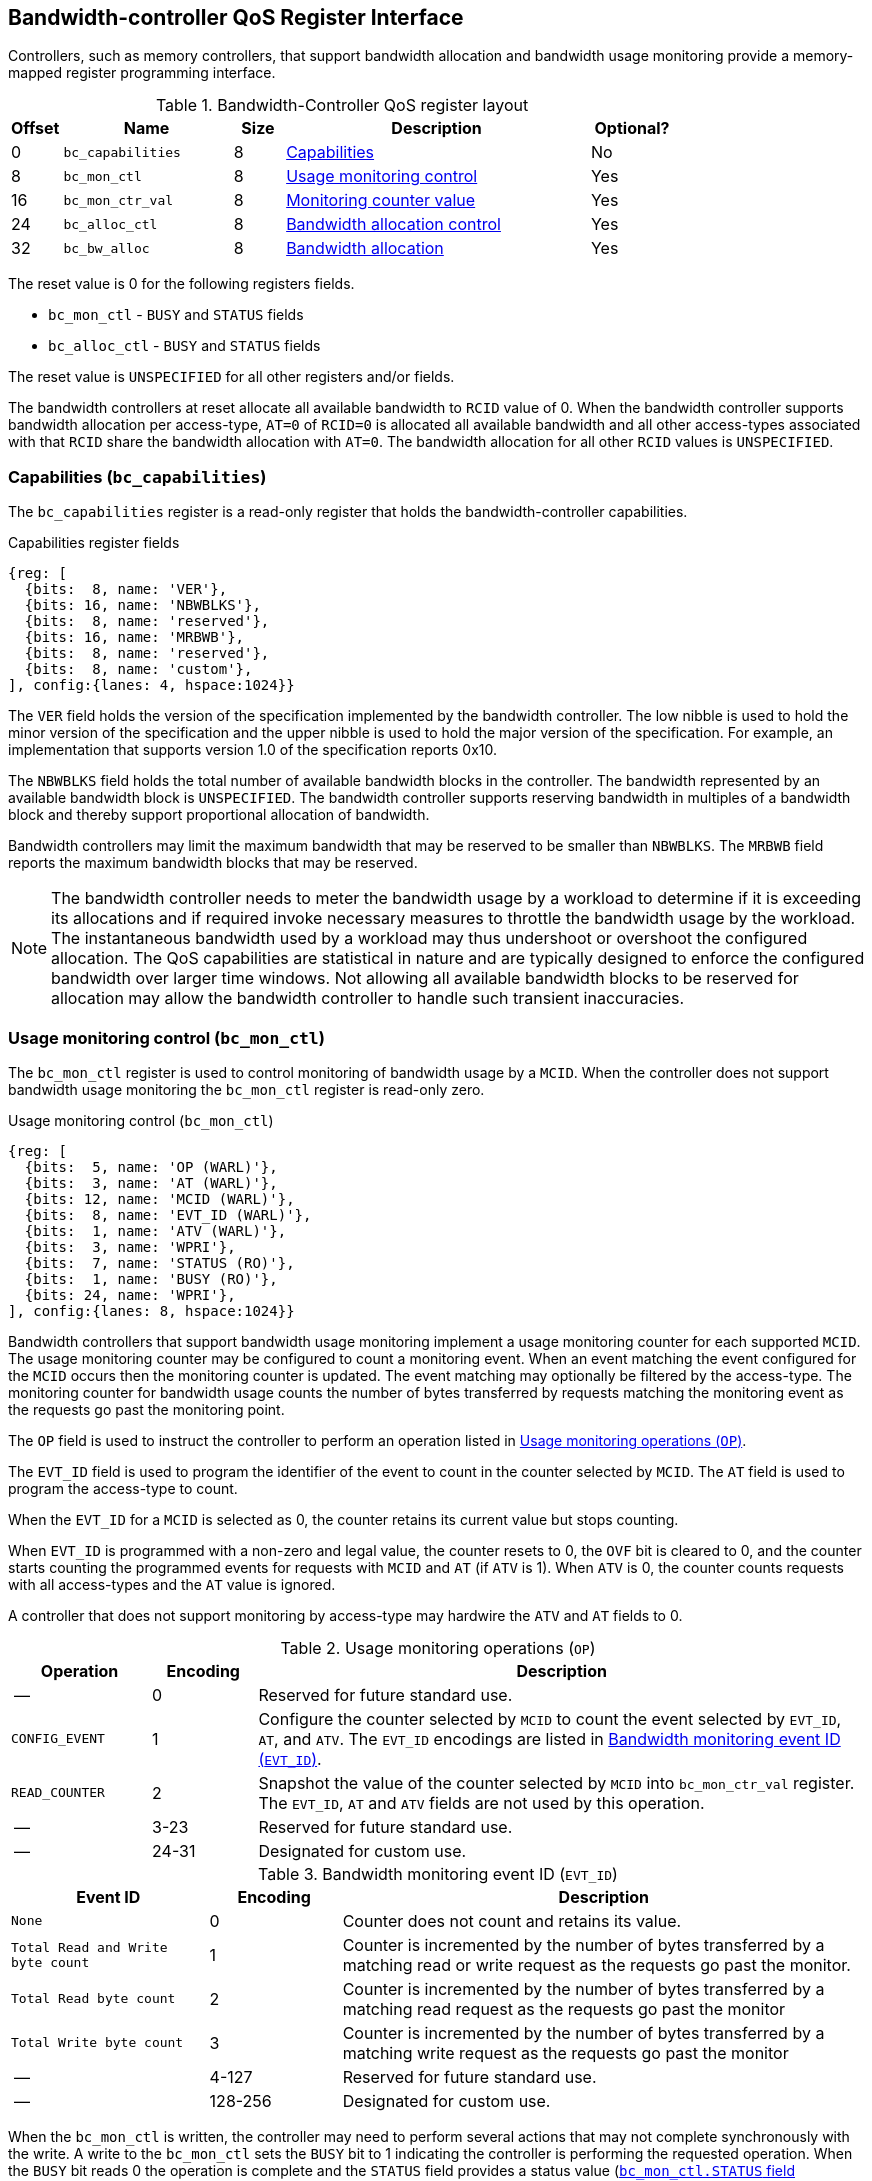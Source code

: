 [[BC_QOS]]
== Bandwidth-controller QoS Register Interface

Controllers, such as memory controllers, that support bandwidth allocation and
bandwidth usage monitoring provide a memory-mapped register programming
interface.

.Bandwidth-Controller QoS register layout
[width=100%]
[%header, cols="^3,10,^3, 18, 5"]
|===
|Offset|Name              |Size    |Description                 | Optional?
|0     |`bc_capabilities` |8       |<<BC_CAP, Capabilities>>    | No
|8     |`bc_mon_ctl`      |8       |<<BC_MCTL, Usage monitoring
                                      control>>                 | Yes
|16    |`bc_mon_ctr_val`  |8       |<<BC_MCTR, Monitoring
                                      counter value>>           | Yes
|24    |`bc_alloc_ctl`    |8       |<<BC_ALLOC, Bandwidth 
                                    allocation control>>        | Yes
|32    |`bc_bw_alloc`     |8       |<<BC_BMASK, Bandwidth 
                                    allocation>>                | Yes
|===

The reset value is 0 for the following registers fields.

* `bc_mon_ctl` - `BUSY` and `STATUS` fields
* `bc_alloc_ctl` - `BUSY` and `STATUS` fields

The reset value is `UNSPECIFIED` for all other registers and/or fields.

The bandwidth controllers at reset allocate all available bandwidth to `RCID`
value of 0. When the bandwidth controller supports bandwidth allocation per
access-type, `AT=0` of `RCID=0` is allocated all available bandwidth and all
other access-types associated with that `RCID` share the bandwidth allocation
with `AT=0`. The bandwidth allocation for all other `RCID` values is
`UNSPECIFIED`.

[[BC_CAP]]
=== Capabilities (`bc_capabilities`)

The `bc_capabilities` register is a read-only register that holds the
bandwidth-controller capabilities.

.Capabilities register fields
[wavedrom, , ]
....
{reg: [
  {bits:  8, name: 'VER'},
  {bits: 16, name: 'NBWBLKS'},
  {bits:  8, name: 'reserved'},
  {bits: 16, name: 'MRBWB'},
  {bits:  8, name: 'reserved'},
  {bits:  8, name: 'custom'},
], config:{lanes: 4, hspace:1024}}
....

The `VER` field holds the version of the specification implemented by the
bandwidth controller. The low nibble is used to hold the minor version of the
specification and the upper nibble is used to hold the major version of the
specification. For example, an implementation that supports version 1.0 of the
specification reports 0x10.

The `NBWBLKS` field holds the total number of available bandwidth blocks in 
the controller. The bandwidth represented by an available bandwidth block is
`UNSPECIFIED`. The bandwidth controller supports reserving bandwidth in
multiples of a bandwidth block and thereby support proportional allocation of
bandwidth.

Bandwidth controllers may limit the maximum bandwidth that may be reserved to
be smaller than `NBWBLKS`. The `MRBWB` field reports the maximum bandwidth
blocks that may be reserved.

[NOTE]
====
The bandwidth controller needs to meter the bandwidth usage by a workload to
determine if it is exceeding its allocations and if required invoke necessary
measures to throttle the bandwidth usage by the workload. The instantaneous
bandwidth used by a workload may thus undershoot or overshoot the configured
allocation. The QoS capabilities are statistical in nature and are typically
designed to enforce the configured bandwidth over larger time windows. Not
allowing all available bandwidth blocks to be reserved for allocation may allow
the bandwidth controller to handle such transient inaccuracies.
====

[[BC_MCTL]]
=== Usage monitoring control (`bc_mon_ctl`)

The `bc_mon_ctl` register is used to control monitoring of bandwidth usage by a
`MCID`. When the controller does not support bandwidth usage monitoring the
`bc_mon_ctl` register is read-only zero.

.Usage monitoring control (`bc_mon_ctl`)
[wavedrom, , ]
....
{reg: [
  {bits:  5, name: 'OP (WARL)'},
  {bits:  3, name: 'AT (WARL)'},
  {bits: 12, name: 'MCID (WARL)'},
  {bits:  8, name: 'EVT_ID (WARL)'},
  {bits:  1, name: 'ATV (WARL)'},
  {bits:  3, name: 'WPRI'},
  {bits:  7, name: 'STATUS (RO)'},
  {bits:  1, name: 'BUSY (RO)'},
  {bits: 24, name: 'WPRI'},
], config:{lanes: 8, hspace:1024}}
....

Bandwidth controllers that support bandwidth usage monitoring implement a usage
monitoring counter for each supported `MCID`. The usage monitoring counter may
be configured to count a monitoring event. When an event matching the event
configured for the `MCID` occurs then the monitoring counter is updated. The
event matching may optionally be filtered by the access-type. The monitoring 
counter for bandwidth usage counts the number of bytes transferred by requests
matching the monitoring event as the requests go past the monitoring point.

The `OP` field is used to instruct the controller to perform an operation
listed in <<BC_MON_OP>>.

The `EVT_ID` field is used to program the identifier of the event to count in
the counter selected by `MCID`. The `AT` field is used to program the
access-type to count. 

When the `EVT_ID` for a `MCID` is selected as 0, the counter retains its
current value but stops counting.

When `EVT_ID` is programmed with a non-zero and legal value, the counter resets
to 0, the `OVF` bit is cleared to 0, and the counter starts counting the
programmed events for requests with `MCID` and `AT` (if `ATV` is 1). When `ATV`
is 0, the counter counts requests with all access-types and the `AT` value is
ignored.

A controller that does not support monitoring by access-type may hardwire the
`ATV` and `AT` fields to 0.

[[BC_MON_OP]]
.Usage monitoring operations (`OP`)
[width=100%]
[%header, cols="16,^12,70"]
|===
|Operation     | Encoding ^| Description
|--            | 0         | Reserved for future standard use.
|`CONFIG_EVENT`| 1         | Configure the counter selected by `MCID` to count
                             the event selected by `EVT_ID`, `AT`, and `ATV`.
                             The `EVT_ID` encodings are listed in <<BC_EVT_ID>>.
|`READ_COUNTER`| 2         | Snapshot the value of the counter selected by
                             `MCID` into `bc_mon_ctr_val` register. The
                             `EVT_ID`, `AT` and `ATV` fields are not used by
                             this operation.
| --           | 3-23      | Reserved for future standard use.
| --           | 24-31     | Designated for custom use.
|===


[[BC_EVT_ID]]
.Bandwidth monitoring event ID (`EVT_ID`)
[width=100%]
[%header, cols="15,^10,40"]
|===
|Event ID      | Encoding ^| Description
|`None`        | 0         | Counter does not count and retains its value.
|`Total Read
  and Write
  byte count`  | 1         | Counter is incremented by the number of bytes
                             transferred by a matching read or write request
                             as the requests go past the monitor.
|`Total Read
  byte count`  | 2         | Counter is incremented by the number of bytes
                             transferred by a matching read request as the
                             requests go past the monitor
|`Total Write
  byte count`  | 3         | Counter is incremented by the number of bytes
                             transferred by a matching write request as the
                             requests go past the monitor
| --           | 4-127     | Reserved for future standard use.
| --           | 128-256   | Designated for custom use.
|===

When the `bc_mon_ctl` is written, the controller may need to perform several
actions that may not complete synchronously with the write. A write to the
`bc_mon_ctl` sets the `BUSY` bit to 1 indicating the controller is performing
the requested operation. When the `BUSY` bit reads 0 the operation is complete
and the `STATUS` field provides a status value (<<BC_MON_STS>>) of the
requested operation.

[[BC_MON_STS]]
.`bc_mon_ctl.STATUS` field encodings
[width=100%]
[%header, cols="12,70"]
|===
|`STATUS` | Description
| 0       | Reserved
| 1       | Operation was successfully completed.
| 2       | Invalid operation (`OP`) requested.
| 3       | Operation requested for invalid `MCID`.
| 4       | Operation requested for invalid `EVT_ID`.
| 5       | Operation requested for invalid `AT`.
| 6-63    | Reserved for future standard use.
| 64-127  | Designated for custom use.
|===

Behavior of writes to the `bc_mon_ctl` when `BUSY` is 1 is `UNSPECIFIED`. Some
implementations may ignore the second write and others may perform the
operation determined by the second write. Software must verify that `BUSY` is 0
before writing `bc_mon_ctl`.

[[BC_MCTR]]
=== Monitoring counter value (`bc_mon_ctr_val`)

The `bc_mon_ctr_val` is a read-only register that holds a snapshot of the
counter requested by `READ_COUNTER` operation. When the controller does not
support bandwidth usage monitoring the `bc_mon_ctr_val` register is read-only
zero.

.Usage monitoring counter value (`bc_mon_ctr_val`)
[wavedrom, , ]
....
{reg: [
  {bits:  62, name: 'CTR'},
  {bits:  1, name: 'INVALID'},
  {bits:  1, name: 'OVF'},
], config:{lanes: 4, hspace:1024}}
....

The counter is valid if the `INVALID` field is 0. The counter may be marked
`INVALID` if the controller for `UNSPECIFIED` reasons determine the count to be
not valid. The counters marked `INVALID` may become valid in future. If an
unsigned integer overflow of the counter occurs then the `OVF` bit is set to 1.

[NOTE]
====
A counter may be marked as `INVALID` if the controller has not been able to 
establish an accurate counter value for the monitored event.
====

The counter provides the bytes transferred by requests matching the `EVT_ID` as
the requests go past the monitoring point. A bandwidth value may be determined
by reading the byte count value at two instances of time `T1` and `T2`, see <<eq-2>>. If the
value of the counter at time `T1` was `B1` and at time `T2` is `B2` then the
bandwidth is as follows. The frequency of the time source is
latexmath:[T_{freq}].

[latexmath#eq-2,reftext="equation ({counter:eqs})"]
++++
\begin{equation}
Bandwidth = T_{freq} \times \frac{ B2 - B1 }{T2 - T1}
\end{equation}
++++

The width of the counter is `UNSPECIFIED`.

[NOTE]
====
The width of the counter is `UNSPECIFIED` but is recommended to be wide enough
to not cause more than one overflow per sample when sampled at a frequency of
1 Hz.

If an overflow was detected then software may discard that sample and reset the
counter and overflow indication by reprogramming the event using `CONFIG_EVENT`
operation.
====

[[BC_ALLOC]]
=== Bandwidth Allocation control (`bc_alloc_ctl`)

The `bc_alloc_ctl` register is used to control allocation of bandwidth to a
`RCID` per `AT`. If a controller does not support bandwidth allocation then the
register is read-only zero. If the controller does not support bandwidth
allocation per access-type then the `AT` field is read-only zero.

.Bandwidth allocation control (`bc_alloc_ctl`)
[wavedrom, , ]
....
{reg: [
  {bits:  5, name: 'OP (WARL)'},
  {bits:  3, name: 'AT (WARL)'},
  {bits: 12, name: 'RCID (WARL)'},
  {bits: 12, name: 'WPRI'},
  {bits:  7, name: 'STATUS (RO)'},
  {bits:  1, name: 'BUSY (RO)'},
  {bits: 24, name: 'WPRI'},
], config:{lanes: 8, hspace:1024}}
....

The `OP` field is used to instruct the bandwidth controller to perform an
operation listed in <<BC_ALLOC_OP>>. The `bc_alloc_ctl` register is used in
conjunction with the `bc_bw_alloc` register to perform bandwidth allocation
operations. When the requested operation uses the operands configured in
`bc_bw_alloc`, software must first program the `bc_bw_alloc` register with
the operands for the operation before requesting the operation.

[[BC_ALLOC_OP]]
.Bandwidth allocation operations (`OP`)
[width=100%]
[%header, cols="16,^12,70"]
|===
|Operation     | Encoding ^| Description
|--            | 0         | Reserved for future standard use.
|`CONFIG_LIMIT`| 1         | The `CONFIG_LIMIT` operation is used to establish
                             reserved bandwidth allocation for requests by
                             `RCID` and of access-type `AT`. The bandwidth
                             allocation is specified in `bc_bw_alloc` register.
|`READ_LIMIT`  | 2         | The `READ_LIMIT` operation is used to read back
                             the previously configured bandwidth allocation for
                             requests by `RCID` and of type `AT`. The current
                             configured allocation is written to `bc_bw_alloc`
                             register on completion of the operation.
| --           | 3-23      | Reserved for future standard use.
| --           | 24-31     | Designated for custom use.
|===

A bandwidth allocation must be configured for each supported access-type by 
the controller. When differentiated bandwidth allocation based on access-type
is not required, one of the access-types may be designated to hold a default
bandwidth allocation and the other access-types configured to share the
allocation with the default access-type. The behavior is `UNSPECIFIED` if
bandwidth is not allocated for each access-type supported by the controller.

When the `bc_alloc_ctl` is written, the controller may need to perform several
actions that may not complete synchronously with the write. A write to the
`bc_alloc_ctl` sets the `BUSY` bit to 1 indicating the controller is performing
the requested operation. When the `BUSY` bit reads 0 the operation is complete
and the `STATUS` field provides a status value (<<BC_ALLOC_STS>>) of the
requested operation.

[[BC_ALLOC_STS]]
.`bc_alloc_ctl.STATUS` field encodings
[width=100%]
[%header, cols="12,70"]
|===
|`STATUS` | Description
| 0       | Reserved
| 1       | Operation was successfully completed.
| 2       | Invalid operation (`OP`) requested.
| 3       | Operation requested for an invalid `RCID`.
| 4       | Operation requested for an invalid `AT`.
| 5       | Invalid/unsupported reserved bandwidth blocks requested.
| 6-63    | Reserved for future standard use.
| 64-127  | Designated for custom use.
|===

[[BC_BMASK]]
=== Bandwidth allocation (`bc_bw_alloc`)

The `bc_bw_alloc` is used to program reserved bandwidth blocks (`Rbwb`) for an
`RCID` for requests of access-type `AT` using the `CONFIG_LIMIT` operation. If a
controller does not support bandwidth allocation then the `bc_bw_alloc` register
is read-only zero.

The `bc_bw_alloc` holds the previously configured values for an `RCID` and `AT`
on successful completion of the `READ_LIMIT` operation.

The bandwidth is allocated in multiples of bandwidth blocks and the value in
`Rbwb` must be at least 1 and must not exceed `MRBWB` else the `CONFIG_LIMIT`
operation fails with `STATUS=5`. The sum of `Rbwb` allocated across all `RCID`
must not exceed `MRBWB` else the `CONFIG_LIMIT` operation fails with `STATUS=5`.

.Bandwidth allocation (`bc_bw_alloc`)
[wavedrom, , ]
....
{reg: [
  {bits: 16, name: 'Rbwb (WARL)'},
  {bits:  4, name: 'WPRI'},
  {bits:  8, name: 'Mweight (WARL)'},
  {bits:  3, name: 'sharedAT (WARL)'},
  {bits:  1, name: 'useShared (WARL)'},
  {bits: 32, name: 'WPRI'},
], config:{lanes: 8, hspace:1024}}
....

Bandwidth allocation is typically enforced by the bandwidth controller over
finite accounting windows. The process involves measuring the bandwidth
consumption over an accounting window and using the measured bandwidth to
determine if an `RCID` is exceeding its bandwidth allocations for each
access-types. The specifics of how the accounting window is implemented is
`UNSPECIFIED` but is expected to provide a statistically accurate control of 
the bandwidth usage over a few accounting intervals.

The `Rbwb` represents the bandwidth that is made available to a `RCID` for
requests matching `AT` even when all other `RCID` are using their full
allocation of bandwidth.

If there is non-reserved or unused bandwidth available in an accounting
interval then additional bandwidth may be made available to `RCID` that contend
for that bandwidth. The non-reserved or unused bandwidth is proportionately
shared by the contending RCIDs using the configured `Mweight`. The `Mweight`
parameter is a number between 0 and 255. A larger weight implies a greater
fraction of the bandwidth. A weight of 0 implies that the configured limit is a
hard limit and the use of unused or non-reserved bandwidth is not allowed.

The sharing of non-reserved bandwidth is not differentiated by access-type.
The `Mweight` parameter must be programmed identically for all access-types. If
this parameter is programmed differently for each access-type then the
controller may use the parameter configured for any of the access-types but the
behavior is otherwise well defined.

When the weight is not 0, the share of unused bandwidth made available to
`RCID=x` when it contends with another `RCID` that is also allowed to use unused
bandwidth is determined by the `Mweight` of `RCID=x` divided by the sum of
`Mweight` of all other contending `RCID`. This ratio `P` is determined as in
<<eq-3>>.

[latexmath#eq-3,reftext="equation ({counter:eqs})"]
++++
\begin{equation}
P = \frac{Mweight_{x}}{\sum_{r=1}^{r=n} Mweight_{r}}
\end{equation}
++++

[NOTE]
====
The bandwidth enforcement is typically work-conserving and allows unused
bandwidth to be used by requestors enabled to use unused bandwidth even if they
have consumed their `Rbwb`.

When contending for unused bandwidths the weighted share is typically 
computed among the `RCIDs` that are actively generating requests in that
accounting interval and have a non-zero weight programmed.
====

If unique bandwidth allocation is not required for an access-type then the
`useShared` may be set to 1 for `CONFIG_LIMIT` operation. When `useShared` is
set to 1, the `sharedAT` field specifies the access-type with which the
bandwidth allocation is shared by the access-type in `bc_alloc_ctl.AT`. When
`useShared` is 1, `Rbwb` and `Mweight` fields are ignored and the configurations
of access-type in `sharedAT` apply. If the access-type specified by `sharedAT`
does not have unique bandwidth allocation then the behavior is `UNSPECIFIED`.

The `useShared` and `sharedAT` fields are reserved if the bandwidth controller
does not support bandwidth allocation per access-type.

[NOTE]
====
When unique bandwidth allocation for an access-type is not required then one or
more access-types may be configured with a shared bandwidth allocation. For
example, consider a bandwidth controller that supports 3 access-types. The
access-type 0 and 1 of `RCID` 3 are configured with unique bandwidth allocations
and the access-type 2 is configured to share bandwidth allocation with
access-type 1. The example configuration is illustrated as follows:

[width=100%]
[%header, cols="4,^1,^1,^1,^1"]
|===
|                  |  `Rbwb`  |  `Mweight`  |  `useShared`  |  `sharedAT`
| `RCID=3`, `AT=0` | `100`    |    `16`     |      `0`      |     `N/A`
| `RCID=3`, `AT=1` | `50`     |    `16`     |      `0`      |     `N/A`
| `RCID=3`, `AT=2` | `N/A`    |    `N/A`    |      `1`      |      `1`
|===

====
